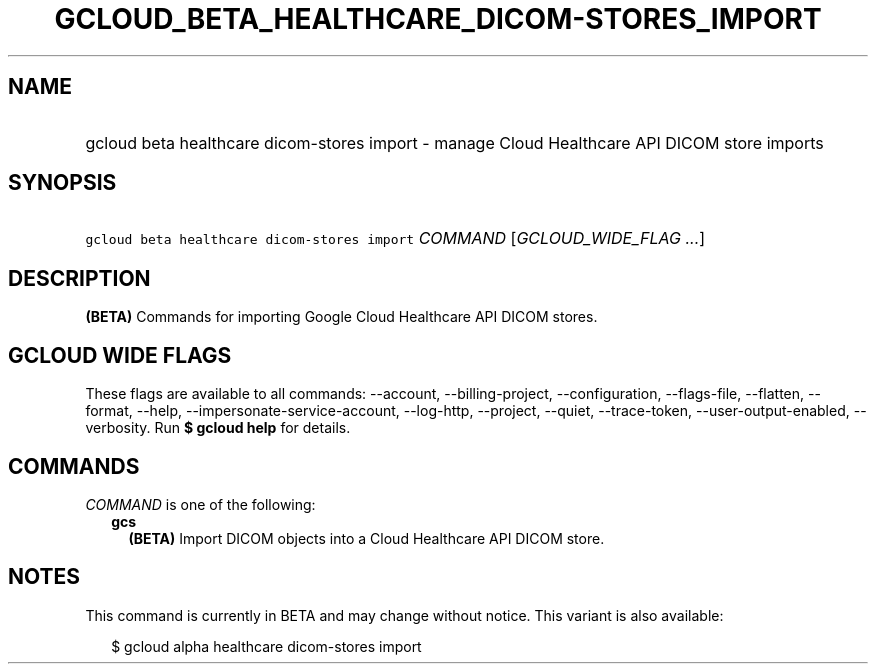 
.TH "GCLOUD_BETA_HEALTHCARE_DICOM\-STORES_IMPORT" 1



.SH "NAME"
.HP
gcloud beta healthcare dicom\-stores import \- manage Cloud Healthcare API DICOM store imports



.SH "SYNOPSIS"
.HP
\f5gcloud beta healthcare dicom\-stores import\fR \fICOMMAND\fR [\fIGCLOUD_WIDE_FLAG\ ...\fR]



.SH "DESCRIPTION"

\fB(BETA)\fR Commands for importing Google Cloud Healthcare API DICOM stores.



.SH "GCLOUD WIDE FLAGS"

These flags are available to all commands: \-\-account, \-\-billing\-project,
\-\-configuration, \-\-flags\-file, \-\-flatten, \-\-format, \-\-help,
\-\-impersonate\-service\-account, \-\-log\-http, \-\-project, \-\-quiet,
\-\-trace\-token, \-\-user\-output\-enabled, \-\-verbosity. Run \fB$ gcloud
help\fR for details.



.SH "COMMANDS"

\f5\fICOMMAND\fR\fR is one of the following:

.RS 2m
.TP 2m
\fBgcs\fR
\fB(BETA)\fR Import DICOM objects into a Cloud Healthcare API DICOM store.


.RE
.sp

.SH "NOTES"

This command is currently in BETA and may change without notice. This variant is
also available:

.RS 2m
$ gcloud alpha healthcare dicom\-stores import
.RE

